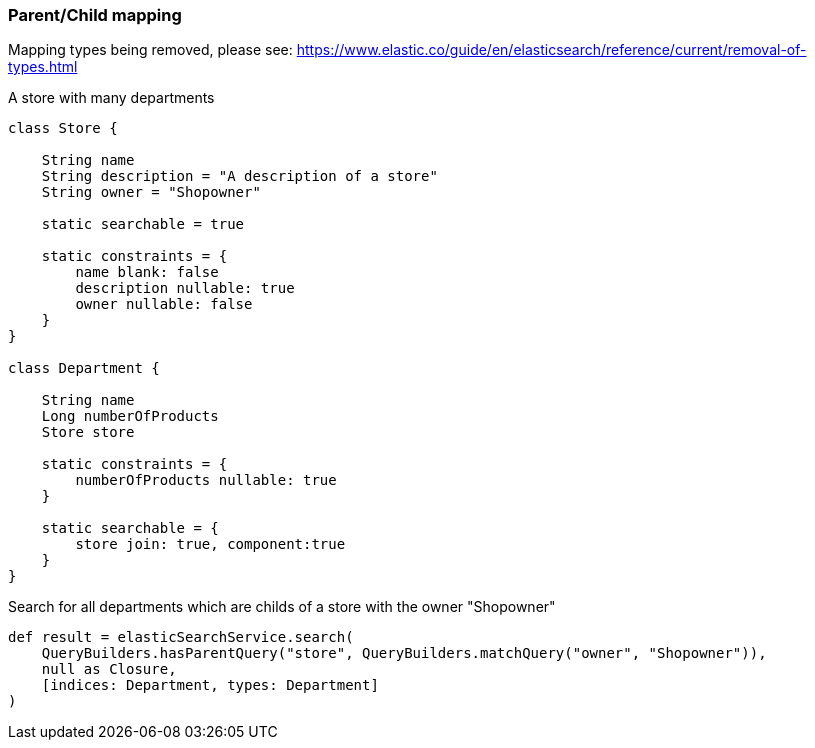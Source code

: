[[parentChildExample]]
=== Parent/Child mapping

Mapping types being removed, please see:
https://www.elastic.co/guide/en/elasticsearch/reference/current/removal-of-types.html

A store with many departments

[source, groovy]
----
class Store {

    String name
    String description = "A description of a store"
    String owner = "Shopowner"

    static searchable = true

    static constraints = {
        name blank: false
        description nullable: true
        owner nullable: false
    }
}

class Department {

    String name
    Long numberOfProducts
    Store store

    static constraints = {
        numberOfProducts nullable: true
    }

    static searchable = {
        store join: true, component:true
    }
}

----

Search for all departments which are childs of a store with the owner "Shopowner"

[source, groovy]
----
def result = elasticSearchService.search(
    QueryBuilders.hasParentQuery("store", QueryBuilders.matchQuery("owner", "Shopowner")),
    null as Closure,
    [indices: Department, types: Department]
)

----
